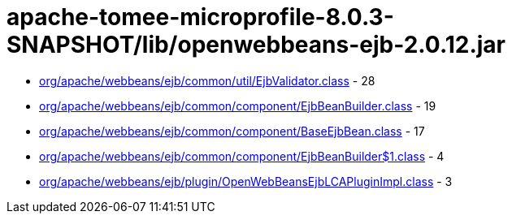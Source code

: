 = apache-tomee-microprofile-8.0.3-SNAPSHOT/lib/openwebbeans-ejb-2.0.12.jar

 - link:org/apache/webbeans/ejb/common/util/EjbValidator.adoc[org/apache/webbeans/ejb/common/util/EjbValidator.class] - 28
 - link:org/apache/webbeans/ejb/common/component/EjbBeanBuilder.adoc[org/apache/webbeans/ejb/common/component/EjbBeanBuilder.class] - 19
 - link:org/apache/webbeans/ejb/common/component/BaseEjbBean.adoc[org/apache/webbeans/ejb/common/component/BaseEjbBean.class] - 17
 - link:org/apache/webbeans/ejb/common/component/EjbBeanBuilder$1.adoc[org/apache/webbeans/ejb/common/component/EjbBeanBuilder$1.class] - 4
 - link:org/apache/webbeans/ejb/plugin/OpenWebBeansEjbLCAPluginImpl.adoc[org/apache/webbeans/ejb/plugin/OpenWebBeansEjbLCAPluginImpl.class] - 3
